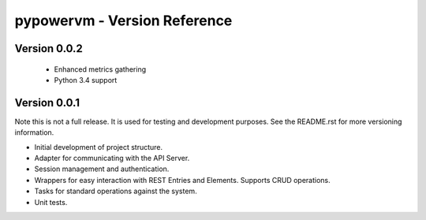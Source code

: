 =============================
pypowervm - Version Reference
=============================

Version 0.0.2
-------------
 - Enhanced metrics gathering
 - Python 3.4 support

Version 0.0.1
-------------
Note this is not a full release.  It is used for testing and development
purposes.  See the README.rst for more versioning information.

- Initial development of project structure.
- Adapter for communicating with the API Server.
- Session management and authentication.
- Wrappers for easy interaction with REST Entries and Elements.  Supports
  CRUD operations.
- Tasks for standard operations against the system.
- Unit tests.